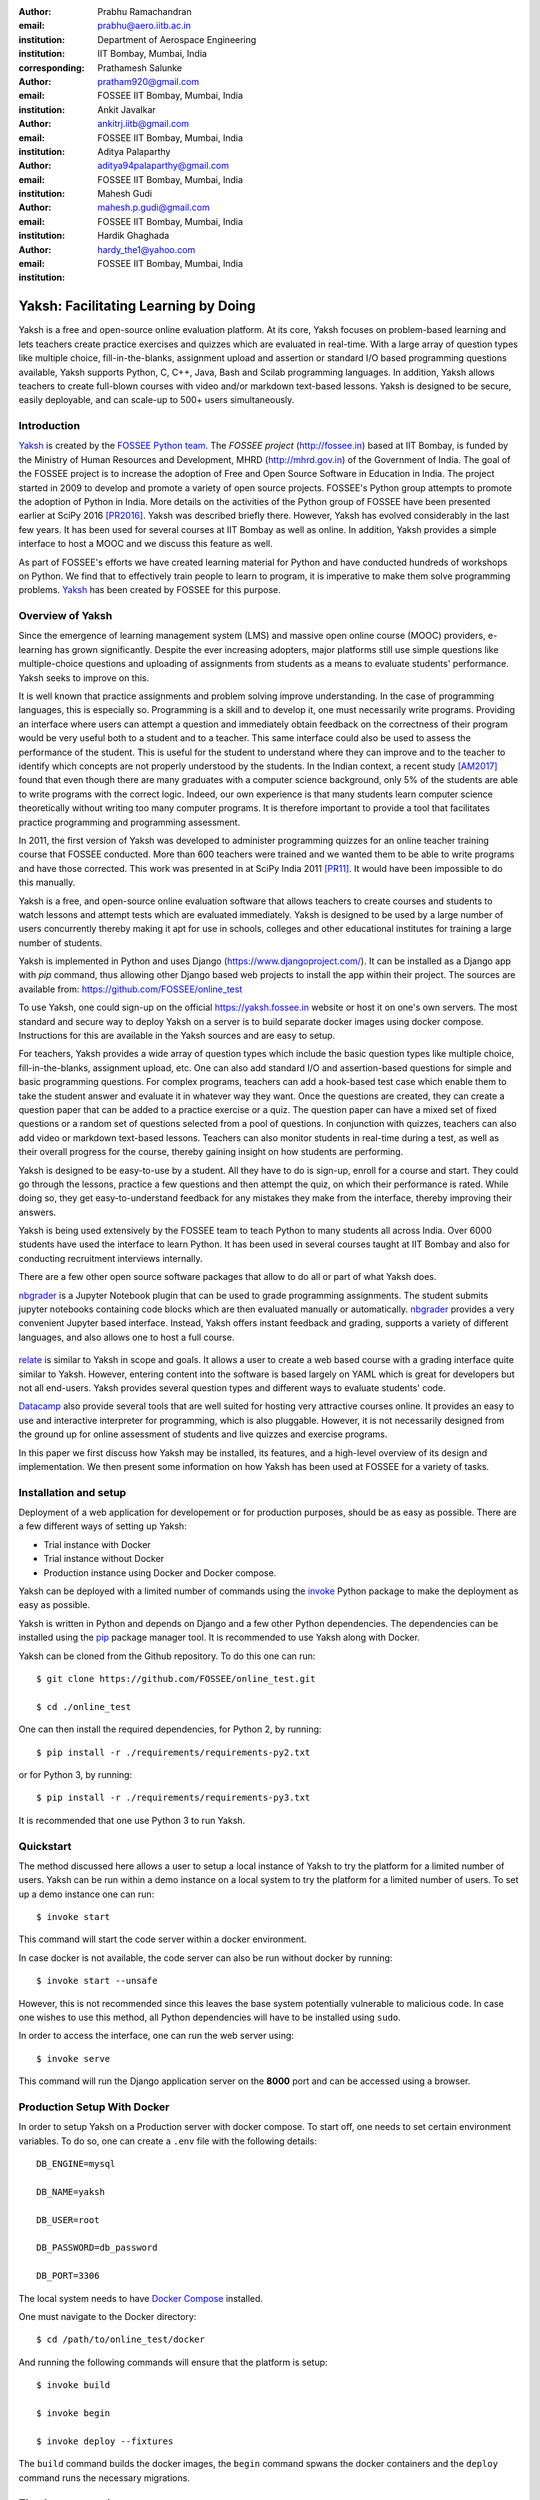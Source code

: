 :author: Prabhu Ramachandran
:email: prabhu@aero.iitb.ac.in
:institution: Department of Aerospace Engineering
:institution: IIT Bombay, Mumbai, India
:corresponding:

:author: Prathamesh Salunke
:email: pratham920@gmail.com
:institution: FOSSEE IIT Bombay, Mumbai, India

:author: Ankit Javalkar
:email: ankitrj.iitb@gmail.com
:institution: FOSSEE IIT Bombay, Mumbai, India

:author: Aditya Palaparthy
:email: aditya94palaparthy@gmail.com
:institution: FOSSEE IIT Bombay, Mumbai, India

:author: Mahesh Gudi
:email: mahesh.p.gudi@gmail.com
:institution: FOSSEE IIT Bombay, Mumbai, India

:author: Hardik Ghaghada
:email: hardy_the1@yahoo.com
:institution: FOSSEE IIT Bombay, Mumbai, India


--------------------------------------
Yaksh: Facilitating Learning by Doing
--------------------------------------

.. class:: abstract

    Yaksh is a free and open-source online evaluation platform. At its core,
    Yaksh focuses on problem-based learning and lets teachers create practice
    exercises and quizzes which are evaluated in real-time. With a large array
    of question types like multiple choice, fill-in-the-blanks, assignment
    upload and assertion or standard I/O based programming questions
    available, Yaksh supports Python, C, C++, Java, Bash and Scilab
    programming languages. In addition, Yaksh allows teachers to create
    full-blown courses with video and/or markdown text-based lessons. Yaksh is
    designed to be secure, easily deployable, and can scale-up to 500+ users
    simultaneously.


Introduction
-------------

Yaksh_ is created by the `FOSSEE Python team`_. The `FOSSEE project`
(http://fossee.in) based at IIT Bombay, is funded by the Ministry of Human
Resources and Development, MHRD (http://mhrd.gov.in) of the Government of
India. The goal of the FOSSEE project is to increase the adoption of Free and
Open Source Software in Education in India. The project started in 2009 to
develop and promote a variety of open source projects. FOSSEE's Python
group attempts to promote the adoption of Python in India. More details on the
activities of the Python group of FOSSEE have been presented earlier at SciPy
2016 [PR2016]_. Yaksh was described briefly there. However, Yaksh has evolved
considerably in the last few years. It has been used for several courses at
IIT Bombay as well as online. In addition, Yaksh provides a simple interface
to host a MOOC and we discuss this feature as well.

As part of FOSSEE's efforts we have created learning material for Python and
have conducted hundreds of workshops on Python. We find that to effectively
train people to learn to program, it is imperative to make them solve
programming problems.  Yaksh_ has been created by FOSSEE for this purpose.


.. _`FOSSEE Python team`: https://python.fossee.in
.. _`FOSSEE project`: https://fossee.in
.. _Yaksh: https://github.com/FOSSEE/online_test


Overview of Yaksh
---------------------

Since the emergence of learning management system (LMS) and massive open
online course (MOOC) providers, e-learning has grown significantly. Despite
the ever increasing adopters, major platforms still use simple questions
like multiple-choice questions and uploading of assignments from students as a
means to evaluate students' performance. Yaksh seeks to improve on this.

It is well known that practice assignments and problem solving improve
understanding. In the case of programming languages, this is especially so.
Programming is a skill and to develop it, one must necessarily write programs.
Providing an interface where users can attempt a question and immediately
obtain feedback on the correctness of their program would be very useful both
to a student and to a teacher. This same interface could also be used to
assess the performance of the student. This is useful for the student to
understand where they can improve and to the teacher to identify which
concepts are not properly understood by the students. In the Indian context, a
recent study [AM2017]_ found that even though there are many graduates with a
computer science background, only 5% of the students are able to write
programs with the correct logic. Indeed, our own experience is that many
students learn computer science theoretically without writing too many
computer programs. It is therefore important to provide a tool that
facilitates practice programming and programming assessment.

In 2011, the first version of Yaksh was developed to administer programming
quizzes for an online teacher training course that FOSSEE conducted. More than
600 teachers were trained and we wanted them to be able to write programs and
have those corrected. This work was presented in at SciPy India 2011 [PR11]_.
It would have been impossible to do this manually.

Yaksh is a free, and open-source online evaluation software that allows
teachers to create courses and students to watch lessons and attempt tests
which are evaluated immediately. Yaksh is designed to be used by a large
number of users concurrently thereby making it apt for use in schools,
colleges and other educational institutes for training a large number of
students.

Yaksh is implemented in Python and uses Django
(https://www.djangoproject.com/). It can be installed as a Django app with
`pip` command, thus allowing other Django based web projects to install
the app within their project. The sources are available from:
https://github.com/FOSSEE/online_test

To use Yaksh, one could sign-up on the official https://yaksh.fossee.in
website or host it on one's own servers. The most standard and secure way to
deploy Yaksh on a server is to build separate docker images using docker
compose. Instructions for this are available in the Yaksh sources and are easy
to setup.

For teachers, Yaksh provides a wide array of question types which include the
basic question types like multiple choice, fill-in-the-blanks, assignment
upload, etc. One can also add standard I/O and assertion-based questions for
simple and basic programming questions. For complex programs, teachers can add
a hook-based test case which enable them to take the student answer and
evaluate it in whatever way they want. Once the questions are created, they
can create a question paper that can be added to a practice exercise or a
quiz. The question paper can have a mixed set of fixed questions or a random
set of questions selected from a pool of questions. In conjunction with
quizzes, teachers can also add video or markdown text-based lessons. Teachers
can also monitor students in real-time during a test, as well as their overall
progress for the course, thereby gaining insight on how students are
performing.

Yaksh is designed to be easy-to-use by a student. All they have to do is
sign-up, enroll for a course and start. They could go through the lessons,
practice a few questions and then attempt the quiz, on which their performance
is rated. While doing so, they get easy-to-understand feedback for any
mistakes they make from the interface, thereby improving their answers.

Yaksh is being used extensively by the FOSSEE team to teach Python to many
students all across India. Over 6000 students have used the interface to learn
Python. It has been used in several courses taught at IIT Bombay and also for
conducting recruitment interviews internally.

There are a few other open source software packages that allow to do all or
part of what Yaksh does.

nbgrader_ is a Jupyter Notebook plugin that can be used to grade programming
assignments. The student submits jupyter notebooks containing code blocks
which are then evaluated manually or automatically. nbgrader_ provides a very
convenient Jupyter based interface. Instead, Yaksh offers instant feedback and
grading, supports a variety of different languages, and also allows one to
host a full course.

 .. _nbgrader: https://github.com/jupyter/nbgrader

relate_ is similar to Yaksh in scope and goals. It allows a user to create a
web based course with a grading interface quite similar to Yaksh. However,
entering content into the software is based largely on YAML which is great for
developers but not all end-users. Yaksh provides several question types and
different ways to evaluate students' code.

.. _relate: https://github.com/inducer/relate

Datacamp_ also provide several tools that are well suited for hosting very
attractive courses online. It provides an easy to use and interactive
interpreter for programming, which is also pluggable. However, it is not
necessarily designed from the ground up for online assessment of students and
live quizzes and exercise programs.

.. _Datacamp: https://www.datacamp.com/

In this paper we first discuss how Yaksh may be installed, its features, and a
high-level overview of its design and implementation. We then present some
information on how Yaksh has been used at FOSSEE for a variety of tasks.


Installation and setup
----------------------

Deployment of a web application for developement or for production purposes,
should be as easy as possible. There are a few different ways of setting up
Yaksh:

- Trial instance with Docker
- Trial instance without Docker
- Production instance using Docker and Docker compose.

Yaksh can be deployed with a limited number of commands using the invoke_
Python package to make the deployment as easy as possible.

.. _invoke: http://www.pyinvoke.org/

Yaksh is written in Python and depends on Django and a few other Python
dependencies. The dependencies can be installed using the `pip
<https://pip.pypa.io/en/latest/installing.html>`_ package manager tool. It is
recommended to use Yaksh along with Docker.


Yaksh can be cloned from the Github repository. To do this one can run::

  $ git clone https://github.com/FOSSEE/online_test.git

  $ cd ./online_test

One can then install the required dependencies, for Python 2, by running::

  $ pip install -r ./requirements/requirements-py2.txt

or for Python 3, by running::

  $ pip install -r ./requirements/requirements-py3.txt

It is recommended that one use Python 3 to run Yaksh.


Quickstart
----------

The method discussed here allows a user to setup a local instance of Yaksh
to try the platform for a limited number of users. Yaksh can be run within a
demo instance on a local system to try the platform for a limited number
of users. To set up a demo instance one can run::

  $ invoke start

This command will start the code server within a docker environment.

In case docker is not available, the code server can also be run without
docker by running::

  $ invoke start --unsafe

However, this is not recommended since this leaves the base system potentially
vulnerable to malicious code. In case one wishes to use this method, all
Python dependencies will have to be installed using ``sudo``.

In order to access the interface, one can run the web server using::

  $ invoke serve

This command will run the Django application server on the **8000** port and
can be accessed using a browser.

Production Setup With Docker
----------------------------


In order to setup Yaksh on a Production server with docker compose.
To start off, one needs to set certain environment variables. To do so,
one can create a ``.env`` file with the following details::

  DB_ENGINE=mysql

  DB_NAME=yaksh

  DB_USER=root

  DB_PASSWORD=db_password

  DB_PORT=3306

The local system needs to have
`Docker Compose <https://docs.docker.com/compose/install/>`_ installed.

One must navigate to the Docker directory::

  $ cd /path/to/online_test/docker

And running the following commands will ensure that the platform is setup::

  $ invoke build

  $ invoke begin

  $ invoke deploy --fixtures

The ``build`` command builds the docker images, the ``begin`` command spwans
the docker containers and the ``deploy`` command runs the necessary migrations.


The demo course/exams
---------------------

Since setting up a complete course with associated Modules, Lessons, Quizzes
and Questions can be a tedious process for a first time user, Yaksh allows
moderators to create a Demo Course by clicking on the 'Create Demo Course'
button available on the dashboard.

One can then click on the Courses tab and browse through the Demo Course that
has been just created.

One can read more about Courses, Modules, Lessons and Quizzes in the sections
below.

Basic features of Yaksh
-------------------------

Once Yaksh is installed and running, one can create a full fledged course with
lessons, practice, and evaluation based quizzes. Yaksh supports following
languages such as Python, Java, C, C++, and Scilab. It provides several
question types such as Single Correct Choice (MCQ),
Multiple Correct Choice (MCC), Programming, Fill in the blanks,
Arrange the options, Assignment upload. For simple and complex questions
several test case types are provided such as standard input/output test case,
Standard Assertion test case, Hook based test case, MCQ based test case, etc.
The interface provides instant feedback for the student to improve their
submissions. While administering quizzes or practice sessions, one can monitor
the student's progress in real-time. This is particularly useful in practice
sessions so as to help students who are not doing well.
Finally, a student gets a certificate after successful completion of a course.

All the features are explained in detail in workflow section.

Internal design
---------------

The two essential pieces of Yaksh are:

- Django Server
- Code server

Django Server
-------------

Django is a high-level Python web framework. Django makes it is easy to create
web applications, handles basic security issues, and provides a
basic authentication system.

Django makes it easy to store information in a database by providing an
object-relational mapping (ORM). This allows users to define the database
tables at a very high level without having to write raw SQL queries.

Django provides a view controller to handle all the requests sent from the
client side. A view then interacts with the database using the ORM,
retrieves data and pushes it to a template for rendering it into an HTML page.


Authentication system
~~~~~~~~~~~~~~~~~~~~~~

  Yaksh uses the Django authentication system for handling basic user
  authentication, cookie-based user sessions and permissions for users
  and groups. Additionally, Yaksh uses email verification to provide users
  with a second layer of security while creating user accounts. To create an
  account on Yaksh, one can either go to the website and sign-up or can
  sign-up via the OAuth system provided for Google and Facebook accounts.
  By default the user is logged-in as **student**, although the user can
  become a moderator if the user is added to the **moderator** group.
  Fig. :ref:`fig:yaksh-login` shows the login screen for Yaksh.

  .. figure:: yaksh_login.png
     :alt:  Login screen

     The Yaksh application login screen :label:`fig:yaksh-login`

Yaksh models
~~~~~~~~~~~~

A Django model is a Python class that subclass ``django.db.models.Model``
representing the database table. Each attribute of the model represents a
database table field.

The models for Yaksh are as follows:

- User

  This is the default model provided by Django for storing the user name,
  first name, last name, password etc.

- Profile

  This model is used for storing more information about a user such as
  institute, department etc.

- Question

  This model is used for storing question information such as name,
  description etc. Once the questions are created they are added in the
  question paper

- TestCase

  This model is used for storing question test cases.

  Different test case models are available which subclass the TestCase model.
  Some of these are -

  - StandardTestCase

    This model is used for test cases that use assertions to test success or
    failure.

  - StdIOBasedTestCase

    This model is used for test cases based on the standard output produced
    by a test.

  - McqTestCase

    This model is used for MCQ (single correct choice) or MCC
    (multiple correct choice) type of question.

  - HookTestCase

    This model is used for questions where there is a need for more complex
    testing. This model comes with a predefined function `check_answer` where
    the student answer (path to user submitted files for assignment uploads)
    is passed as an argument. The question creator can hence scrutinise the
    user answer in much more specific ways.

  - Fill in the blanks Test case

    This model supports integer, float, string type of fill in the blanks.

  - ArrangeTestCase

    This model is used for creating a test case with jumbled options.

- Course

  This model is used for creating a course.

- Quiz

  This model is used for creating a quiz.

- QuestionPaper

  This model is used for creating a questionpaper for a quiz containing all
  the questions for the quiz.

- AnswerPaper

  This model is used for storing answerpaper for a particular course and quiz.

- Answer

  This model is used for storing the answer submitted by the user which are
  added to answerpaper.

- Lesson

  A lesson can be any markdown text which can have an embedded video of a
  particular topic.

- LearningUnit

  A learning unit can either be a lesson or a quiz.

- LearningModule

  A learning module can be any markdown text which can have an embedded video
  of a particular topic. A learning module contains learning units.


Code Server
-----------

Code Server is an important part of Yaksh. The evaluation of any code is done
through the code server. We have used the Tornado_ web framework to manage the
asynchronous process generation. A ``settings.py`` file is provided which
is used to specify various parameters necessary for the code server.

.. _Tornado: https://www.tornadoweb.org

This settings file contains information such as:

- number of code server processes required to process the code
- server pool port, a common port for accessing the Tornado web server
- server host name, a server host for accessing the Tornado web server
- a timeout to prevent infinite loops locking up a process
- dictionary of code evaluators based on the programming language


A Tornado HTTP server is started with the specified server hostname and
pool port from the settings. The server handles POST requests which are
submitted with a unique id, along with a JSON string containing programming
language of the question, the user answer, files (if any), test case data i.e.
test case type and test cases. Each submitted answer has a unique id
associated with it which makes it easy to keep the track if the evaluation is
completed or not. The server then takes the JSON data and creates a suitable
process to evaluate the code as specified in the settings. A separate
dictionary is maintained which stores the data such as process status, and the
result (success, test case weightage, error, error message etc.). The Django
client then polls the server asking for a result after a wait time and
displays the result when one is available until a hard timeout.

The JSON meta data is sent to a ``Grader`` instance which is responsible for
the actual code evaluation.

Grader
~~~~~~~

Grader extracts the data such as language, test case type, test cases, user
directory path from json metadata sent to it. It then creates the user
directory from the path. Then it sends the test case type and language
information to the language registry to get the evaluator. Once the evaluator
is obtained, grader calls the evaluator and sends the test cases, user answer
to the evaluator and code execution starts.

Language Registry
~~~~~~~~~~~~~~~~~

The language registry takes a programming language and test case type and
generates a evaluator instance using the dictionary mapping in the settings
file and returns the evaluator instance to the Grader.

Dictionary mapping of evaluator is as shown in
Fig :ref:`fig:code-evaluator-dictionary`

.. figure:: code_evaluators.png
   :alt:  Code evaluator dictionary

   Dictionary mapping of Python code evaluator
   :label:`fig:code-evaluator-dictionary`

For example say *Python* language and *standard assert* test case type are set
during question creation, then Python assertion evaluator is instantiated from
the dictionary mapping and the created instance is returned to grader.

Evaluators
~~~~~~~~~~

Evaluators are selected based on the programming language and test case type
set during the question creation.

For each programming language and test case type separate evaluator classes
are available.

Each evaluator class subclasses ``BaseEvaluator``. The ``BaseEvaluator`` class
includes common functionality such as running a command using a Python
subprocess, creating a file, and writing user code in the file, making a file
executable etc.

There are several important aspects handled during code evaluation:

- Sandboxing

  A user answer might be malicious i.e. it might contain instructions which
  can access the system information and can damage the system. To avoid such a
  situation, all the code server process run as "nobody" so as to minimize the
  damage due to malicious code.

- Handling infinite loops

  There are chances that user answers contain infinte loops and lock up a
  process. To avoid this, code is executed within a specific time limit. If
  the code execution is not finished in the specified time, a signal is
  triggered to stop the code execution and sending a message to the user that
  code might contain an infinite loop. We use the ``signal`` module to trigger
  the ``SIGALARM`` with the server timeout value. Unfortunately, this does
  make our code server Linux/MacOS specific.

- Docker

  To make the code evaluation more secure all the code evaluation is done
  inside a docker container. Docker containers can also be used to limit the
  use of system resources such as CPU utilization, memory utilization etc.


Workflow of Yaksh
-----------------

- **Instructor workflow**



  An instructor (also called the moderator) has to first create a course
  before creating a quiz, lesson or module. Before creating a quiz, instructor
  has to create some questions which can be added to a quiz. The instuctor can
  create any number of questions through the online interface. These can be
  either multiple-choice, programming, assignment upload, fill in the blanks
  or arrange option questions. All these question types must be accompanied
  with several test cases.
  A sample Python question along with its test case is shown in the
  Fig. :ref:`fig:yaksh-question` and Fig. :ref:`fig:yaksh-testcase`.
  The instructor can set minimum time for a question if it is part of an
  exercise. A question can have partial grading which depends on a weight
  assigned to each test case. A question can have a solution which can be
  either a video or any code.  This allows us to pose a question, ask the
  student to attempt it for a while and then show a solution.

  .. figure:: yaksh_question.png
     :alt:  Question interface

     Question interface :label:`fig:yaksh-question`

  A programming question can have test case types of standard assert,
  standard I/O or a hook.
  Fig. :ref:`fig:yaksh-testcase` shows a sample test case of standard assert
  type. In a similar way, the instructor can add test cases for standard I/O.
  For simple questions standard assert and standard I/O type test cases can be
  used. For complex questions, hook based test case is provided where the user
  answer is provided to the hook code as a string and instructor can write some
  code to check the user answer. For other languages assertions are not easily
  possible but standard input/output based questions are easy to create.
  The moderator can also create a question with jumbled options and student
  has to arrange the options in correct order. Detailed instructions on
  creating a question and test cases are provided at
  (https://yaksh.readthedocs.io).

  .. figure:: yaksh_testcase.png
     :alt:  Question testcase

     Sample Test case :label:`fig:yaksh-testcase`

  The moderator can also import and export questions. The moderator then
  creates a quiz and an associated question paper. A quiz can have a passing
  criterion. Quizzes have active durations and each question paper will have a
  particular time within which it must be completed. For example one could
  conduct a 15 minute quiz with a 30 minute activity window.
  Questions are automatically graded. A user either gets the full marks or
  zero if the tests fail. If a question is allowed to have partial grading
  then during evaluation the user gets partial marks based on passing
  test cases.

  The moderator can then create lessons and modules. A lesson can have
  description either as a markdown text or a video or both. After lesson
  creation, the moderator can create modules. A module can have its own
  description either as a markdown text or a video or both. All the lessons
  and quizzes are added to the created module. The moderator can create any
  number of modules, lessons and quizzes as desired.
  These modules are added to a course.

  Fig. :ref:`fig:yaksh-monitor` shows a monitor page for a quiz from one of
  the course running on Yaksh. The instructors can also monitor students in
  real time during a quiz there by gaining insight on how students are
  performing. The moderator can also view student progress for overall course,
  such as the number and percent of completed modules.


  The moderator can regrade answerpapers using three ways:

  - Answer paper can be regraded per quiz.
  - Answer paper can be regraded per student.
  - Answer paper can be regraded per question.

  .. figure:: yaksh_monitor.png
   :alt: Monitor interface

   The moderator interface for monitoring a quiz on Yaksh.
   :label:`fig:yaksh-monitor`

- **Student workflow**

  Working on the student side is relatively easy. After login, a student can
  view all the open courses or search for a course. Once the course is
  available, the student can enroll in a course. A Student has to complete the
  course within a specified time.
  After enrolling, the student will be able to see all the modules and its
  units (Lessons/Quizzes) for the course. A student can view all the lessons
  and once the lessons are finished student can attempt the quiz.
  Fig. :ref:`fig:yaksh-lesson` shows a video lesson from the monthly running
  Python course.

  .. figure:: yaksh_view_lesson.png
     :alt:  Lesson

     The interface showing a video lesson
     :label:`fig:yaksh-lesson`


  Fig. :ref:`fig:yaksh-mcq` shows a MCQ question from a quiz. A student can
  select any one of the option and submit the answer.

  .. figure:: yaksh_mcc_mcq.png
     :alt: MCQ interface

     The interface for a multiple-choice question on Yaksh.
     :label:`fig:yaksh-mcq`

  Fig. :ref:`fig:yaksh-code` shows a programming question from a quiz in
  Python course. Once the student clicks on check answer, the answer is sent
  to the code server for evaluation and the result from the code server
  is shown. From the Fig. :ref:`fig:yaksh-code` we can see that there is an
  indentation error in the code. Once the answer is submitted we get an
  indentation error message as shown in the Fig. :ref:`fig:yaksh-error`.

  .. figure:: yaksh_coding.png
     :alt:  Programming

     The interface for a programming question on Yaksh.
     :label:`fig:yaksh-code`

  .. figure:: yaksh_error.png
     :alt:  Error

     Error output after submitting the code answer.
     :label:`fig:yaksh-error`

  Fig. :ref:`fig:yaksh-code-stdio` shows an StdIO based question. Once the
  answer is submitted we get the error output as shown in
  Fig :ref:`fig:yaksh-error-stdio`. Fig :ref:`fig:yaksh-error-stdio` shows
  the user output and expected output separately, indicating the line by line
  difference between user output and expected output making it easy to trace
  where the error occured.

  .. figure:: yaksh_stdio_que.png
     :alt:  Programming Stdio

     The interface for a stdio question type on Yaksh.
     :label:`fig:yaksh-code-stdio`

  Students can submit the answer multiple times, thereby improving
  their answers. Suppose a student is not able to solve a question, that
  question can be skipped and attempted later. All the submitted and
  skipped question's answers are stored so that the instructor can view all
  the attempts made by the student. Student can view the answerpaper for a
  quiz after completion.


  .. figure:: yaksh_error_stdio.png
     :alt:  Error Stdio

     Error output for stdio question type.
     :label:`fig:yaksh-error-stdio`

  Students can take the practice exercises where each question in the exercise
  is timed. Students must solve the question within the specified time,
  if not done within time then the solution for the question is shown and
  student can submit the answer once again. This makes it easy for the student
  to understand the mistake and correct it. These exercises run for infinite
  time and allows multiple attempts.

  Once the course is completed, the student can view the course grades and
  download the certificate for that course which is generated automatically.

Supporting a new language
-------------------------

Adding a new language is relatively easy. In the settings file you need
to add a mapping for the evaluator corresponding to the language.
An example for adding new evaluator
is shown in Fig :ref:`fig:yaksh-new-code`.


In the given Fig :ref:`fig:yaksh-new-code`, Python is the programming
language, standardtestcase, stdiobasedtestcase, hooktestcase are the test case
type which are mapped to corresponding evaluator class. Here the values of the
dictionary correspond to the full name of the Evaluator subclass, in this case
``PythonAssertionEvaluator`` is the class which is responsible to evaluate the
code.

Separate evaluator files needs to be created for all the test case types
except the hook test case.

An evaluator class should define four methods ``__init__``, ``teardown``,
``compile_code``, and ``check_code``.

- ``__init__`` method is used to extract all the metadata such as user answer,
  test cases, files (if any for file based questions),
  weightage (float value), partial_grading (boolean value).

- The ``teardown`` method is used to delete all the files that are not
  relevant once the execution is done.

- All the code compilation task will be done by the ``compile_code`` method.
  There is no need to add this method if there is no compilation procedure.

- The execution of the code is performed in the ``check_code`` method.

The ``check_code`` method must return three values -

- success (``bool``) - indicating if code was executed successfully and
  the student answer is correct

- weight (``float``) - indicating total weight of all successful test cases

- error (``str``) - error message if success is false

.. figure:: adding_new_code_evaluator.png
     :alt:  Add new code evaluator

     Dictionary mapping for new code evaluator
     :label:`fig:yaksh-new-code`

Some experiences using Yaksh
-----------------------------

During its inception in 2011, Yaksh was designed as an evaluation interface
with the idea that anyone can use Yaksh to test and grade the programming
skills of students. As an evaluation interface, Yaksh was first used to
evaluate 600 teachers. Since then, Yaksh has been used for teaching students,
especially for courses at IIT Bombay and for conducting employment hiring
tests within FOSSEE. With the introduction of Python Workshops
(https://python-workshops.fossee.in/), an initiative of FOSSEE to remotely
train students and teachers across India, Yaksh has since been refactored
around the MOOC ideology, introducing the ability to learn with an emphasis on
hands-on programming. Let's look at an overview of all the activities done
using Yaksh -

- **Courses at IIT Bombay**

  Yaksh has been used as a online learning and testing tool for some courses
  at IIT Bombay. Yaksh is used to teach Python to some undergraduate students.
  These courses have served as a test-bed for the software. Thus far, about
  300 students from IIT Bombay have been taught using Yaksh.


- **Usage for Python Workshops**


  In early 2017, FOSSEE started conducting remote Python workshops in
  technical colleges across India. These workshops consist of several
  sessions spread through one or three days, depending on the type of the
  course an institute chooses. A session typically begins with screening a
  video tutorial inside the venue. The tutorials are followed by a demanding
  set of exercises and quizzes, both of which are conducted on Yaksh. This is
  followed by brief Q&A sessions with the remote Python instructors from
  FOSSEE. Finally a certificate is awarded to those students who successfully
  finish the course. Apart from this, Yaksh also hosts a monthly, self learning
  online course, consisting of the same workshop materials and some bonus
  contents. Here are some statistics based on these activities -

  1. As of mid 2018, around 13,000 active users are on Yaksh, with more
     expected to join by the end of the year.

  2. Rapidly growing user base with about 730, 4500 and 7500 user
     registrations for year 2016, 2017 and mid-2018 respectively.

  3. 100+ institutes have conducted the workshop with about 6000 students
     participating and about 3600 students obtaining a certificate.

  4. For the first three months of the Python self learning course, an
     estimate of 3500 students enrolled with 1200 completing the course within
     the time frame and 400 students obtaining a passing certificate.

  5. An equal ratio of male to female participants with most users from the
     age of 18-24 as seen in the Figures. :ref:`fig:yaksh-gender-demographics`
     and :ref:`fig:yaksh-age-demographics`.

  6. Average time spent on the website by an user is around 30 minutes.

  7. Major users are from tier 1 cities of India, regarded as highly developed
     IT hubs like Hyderabad, Bengaluru, Pune, and Mumbai.


- **Usage for hiring**

  One surprising use case for Yaksh has been as a tool for evaluating
  employment candidates by conducting tests. Yaksh has been used several
  times for hiring for teams functioning inside FOSSEE project.
  Some of the projects that have used Yaksh are:

  - OSDAG (https://osdag.fossee.in/)

  - Esim/Xcos (https://esim.fossee.in/)

  - Python (https://python.fossee.in/)

  - DWSIM (https://dwsim.fossee.in/)

  - SBHS (https://sbhs.fossee.in/)

  .. figure:: yaksh_gender_demographics.png
	 :alt:  Gender Demographics
	 :scale: 50%

	 Male:Female ratio of visitors on Yaksh.
	 :label:`fig:yaksh-gender-demographics`

  .. figure:: yaksh_age_demographics.png
     :alt: Age Demographics
     :scale: 48%

     Age breakdown of visitors on Yaksh.
     :label:`fig:yaksh-age-demographics`


Plans
-----

The team behind Yaksh is devoted to further improving user experience for both
moderators and students. This includes addition of features like Instant
Messaging (IM) service for moderators and teachers to guide and solve
students' doubts in real time. The team also plans to add support for more
programming languages to include a larger question base. Moderators will have
facility to do detailed analysis on student performance in future.

Many colleges and schools in India do not have good internet access. We are
hoping to make it easy for such institutions to locally host Yaksh using a
bootable USB drive.

In addition, we are planning to make it easy for students to download the
course materials and any videos in order to view the lectures offline.

For moderators, a stable web-API is being designed for other websites to
harness the power of Yaksh. With this API, moderators could be able to embed
lessons and quizzes available on Yaksh in Jupyter notebooks.

Conclusions
------------

As discussed in this paper, Yaksh as an free and open source tool can be used
effectively and extensively for testing programming skills of students. The
features provided by Yaksh facilitates teachers to automate evaluation of
students in almost real time, thereby reducing the grunt work. With addition
of MOOC like features, students can learn, practice and test their programming
abilities within the same place. With Yaksh in its arsenal, the Python team at
FOSSEE continues to promote and spread Python throughout India.


Acknowledgments
----------------

FOSSEE would not exist but for the continued support of MHRD and we are
grateful to them for this. This work would not be possible without the efforts
of the many FOSSEE staff members. The past and present members of the project
are listed here: http://python.fossee.in/about/ the authors wish to thank them
all.


References
-----------

.. [PR2016] Prabhu Ramachandran, Spreading the Adoption of Python in India: the
    FOSSEE Python Project", Proceedings of the 15th Python in Science
    Conference (SciPy 2016), July 6-12, 2016, Austin, Texas, USA.
    http://conference.scipy.org/proceedings/scipy2016/prabhu_ramachandran_fossee.html

.. [kmm14] Kannan Moudgalya, Campaign for IT literacy through FOSS and Spoken
    Tutorials, Proceedings of the 13th Python in Science Conference, SciPy,
    July 2014.

.. [FOSSEE-Python] FOSSEE Python group website.  http://python.fossee.in, last
    seen on May 7 2018.

.. [PR11] Prabhu Ramachandran.  FOSSEE: Python and Education, Python
    for science and education, Scipy India 2011, 4th-11th December 2011,
    Mumbai India.

.. [AM2017] 95% engineers in India unfit for software development jobs,
    claims report.  http://www.aspiringminds.com/automata-national-programming-report
